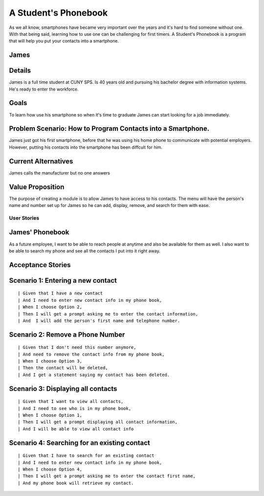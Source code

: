==============
A Student's Phonebook
==============
As we all know, smartphones have became very important over the years and it's hard to find someone without one. With that being said, learning how to use one can be challenging for first timers.
A Student's Phonebook is a program that will help you put your contacts into a smartphone.

James
-----------------------


Details
-----------------------
James is a full time student at CUNY SPS. Is 40 years old and pursuing his bachelor degree with information systems. He's ready to enter the workforce.

Goals
-----------------------
To learn how use his smartphone  so when it's time to graduate James can start looking for a job immediately.


Problem Scenario: How to Program Contacts into a Smartphone.
-----------------------
James just got his first smartphone, before that he was using his home  phone to communicate with potential employers. 
However, putting his contacts into the smartphone has been diffcult for him.

Current Alternatives
-----------------------
James calls the manufacturer but no one answers

Value Proposition
-----------------------
The purpose of creating a module is to allow James to have access to his contacts. 
The menu will have the person's name and number set up for James so he can add, display, remove, and search for them  with ease.

User Stories
============

James' Phonebook
------------
As a future employee, I want to be able to reach people at anytime and also be available for them as well. 
I also want to be able to search my phone and see all the contacts I put into it right away.

Acceptance Stories
-----------------

Scenario 1: Entering a new contact
----------------------------------

::

| Given that I have a new contact
| And I need to enter new contact info in my phone book,
| When I choose Option 2, 
| Then I will get a prompt asking me to enter the contact information,
| And  I will add the person's first name and telephone number.


Scenario 2: Remove a Phone Number
----------------------------------

::

| Given that I don't need this number anymore,
| And need to remove the contact info from my phone book,
| When I choose Option 3, 
| Then the contact will be deleted,
| And I get a statement saying my contact has been deleted.

Scenario 3: Displaying all contacts
-----------------------------------

::

| Given that I want to view all contacts,
| And I need to see who is in my phone book,
| When I choose Option 1, 
| Then I will get a prompt displaying all contact information,
| And I will be able to view all contact info

Scenario 4: Searching for an existing contact
-------------------------------------------------

::

| Given that I have to search for an existing contact
| And I need to enter new contact info in my phone book,
| When I choose Option 4, 
| Then I will get a prompt asking me to enter the contact first name,
| And my phone book will retrieve my contact.

